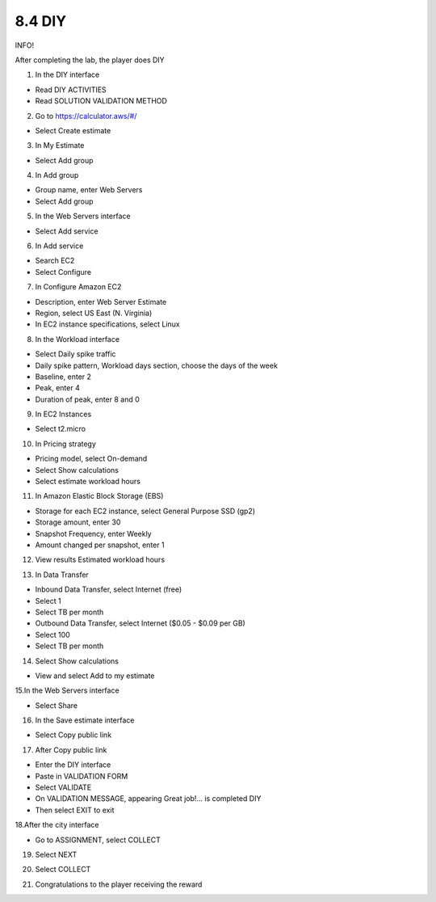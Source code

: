 8.4 DIY
=================================

INFO!

After completing the lab, the player does DIY

1. In the DIY interface

- Read DIY ACTIVITIES

- Read SOLUTION VALIDATION METHOD




.. image:: pictures/k1.png
   :align: center
   :width: 700px



2. Go to https://calculator.aws/#/

- Select Create estimate

.. image:: pictures/k2.png
   :align: center
   :width: 700px


3. In My Estimate

- Select Add group


.. image:: pictures/k3.png
   :align: center
   :width: 700px


4. In Add group

- Group name, enter Web Servers

- Select Add group


.. image:: pictures/k4.png
   :align: center
   :width: 700px


5. In the Web Servers interface

- Select Add service


.. image:: pictures/k5.png
   :align: center
   :width: 700px


6. In Add service

- Search EC2

- Select Configure

.. image:: pictures/k6.png
   :align: center
   :width: 700px


7. In Configure Amazon EC2

- Description, enter Web Server Estimate

- Region, select US East (N. Virginia)

- In EC2 instance specifications, select Linux

.. image:: pictures/k7.png
   :align: center
   :width: 700px



8. In the Workload interface

- Select Daily spike traffic

- Daily spike pattern, Workload days section, choose the days of the week

- Baseline, enter 2

- Peak, enter 4

- Duration of peak, enter 8 and 0


.. image:: pictures/k8.png
   :align: center
   :width: 700px




9. In EC2 Instances

- Select t2.micro



.. image:: pictures/k9.png
   :align: center
   :width: 700px

10. In Pricing strategy

- Pricing model, select On-demand

- Select Show calculations

- Select estimate workload hours

.. image:: pictures/k10.png
   :align: center
   :width: 700px


11. In Amazon Elastic Block Storage (EBS)

- Storage for each EC2 instance, select General Purpose SSD (gp2)

- Storage amount, enter 30

- Snapshot Frequency, enter Weekly

- Amount changed per snapshot, enter 1



.. image:: pictures/k11.png
   :align: center
   :width: 700px


12. View results Estimated workload hours


.. image:: pictures/k12.png
   :align: center
   :width: 700px




13. In Data Transfer

- Inbound Data Transfer, select Internet (free)

- Select 1

- Select TB per month

- Outbound Data Transfer, select Internet ($0.05 - $0.09 per GB)

- Select 100

- Select TB per month


.. image:: pictures/k13.png
   :align: center
   :width: 700px



14. Select Show calculations

- View and select Add to my estimate

.. image:: pictures/k14.png
   :align: center
   :width: 700px



15.In the Web Servers interface

- Select Share



.. image:: pictures/k15.png
   :align: center
   :width: 700px



16. In the Save estimate interface


- Select Copy public link

.. image:: pictures/k16.png
   :align: center
   :width: 700px



17. After Copy public link

- Enter the DIY interface

- Paste in VALIDATION FORM

- Select VALIDATE

- On VALIDATION MESSAGE, appearing Great job!… is completed DIY

- Then select EXIT to exit

.. image:: pictures/k17.png
   :align: center
   :width: 700px



18.After the city interface

- Go to ASSIGNMENT, select COLLECT


.. image:: pictures/k18.png
   :align: center
   :width: 700px



19. Select NEXT


.. image:: pictures/k19.png
   :align: center
   :width: 700px




20. Select COLLECT

.. image:: pictures/k20.png
   :align: center
   :width: 700px


21. Congratulations to the player receiving the reward

.. image:: pictures/k21.png
   :align: center
   :width: 700px

